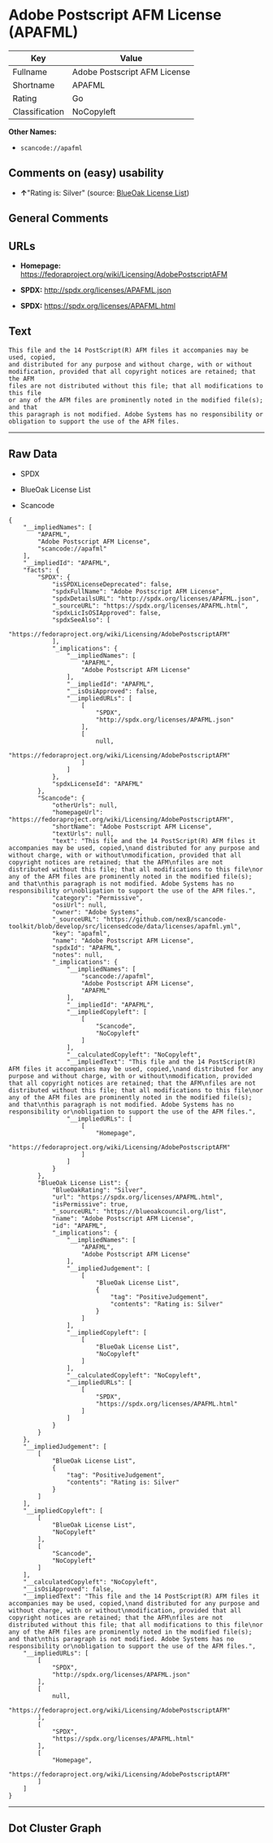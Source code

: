 * Adobe Postscript AFM License (APAFML)

| Key              | Value                          |
|------------------+--------------------------------|
| Fullname         | Adobe Postscript AFM License   |
| Shortname        | APAFML                         |
| Rating           | Go                             |
| Classification   | NoCopyleft                     |

*Other Names:*

- =scancode://apafml=

** Comments on (easy) usability

- *↑*"Rating is: Silver" (source:
  [[https://blueoakcouncil.org/list][BlueOak License List]])

** General Comments

** URLs

- *Homepage:*
  https://fedoraproject.org/wiki/Licensing/AdobePostscriptAFM

- *SPDX:* http://spdx.org/licenses/APAFML.json

- *SPDX:* https://spdx.org/licenses/APAFML.html

** Text

#+BEGIN_EXAMPLE
  This file and the 14 PostScript(R) AFM files it accompanies may be used, copied,
  and distributed for any purpose and without charge, with or without
  modification, provided that all copyright notices are retained; that the AFM
  files are not distributed without this file; that all modifications to this file
  or any of the AFM files are prominently noted in the modified file(s); and that
  this paragraph is not modified. Adobe Systems has no responsibility or
  obligation to support the use of the AFM files.
#+END_EXAMPLE

--------------

** Raw Data

- SPDX

- BlueOak License List

- Scancode

#+BEGIN_EXAMPLE
  {
      "__impliedNames": [
          "APAFML",
          "Adobe Postscript AFM License",
          "scancode://apafml"
      ],
      "__impliedId": "APAFML",
      "facts": {
          "SPDX": {
              "isSPDXLicenseDeprecated": false,
              "spdxFullName": "Adobe Postscript AFM License",
              "spdxDetailsURL": "http://spdx.org/licenses/APAFML.json",
              "_sourceURL": "https://spdx.org/licenses/APAFML.html",
              "spdxLicIsOSIApproved": false,
              "spdxSeeAlso": [
                  "https://fedoraproject.org/wiki/Licensing/AdobePostscriptAFM"
              ],
              "_implications": {
                  "__impliedNames": [
                      "APAFML",
                      "Adobe Postscript AFM License"
                  ],
                  "__impliedId": "APAFML",
                  "__isOsiApproved": false,
                  "__impliedURLs": [
                      [
                          "SPDX",
                          "http://spdx.org/licenses/APAFML.json"
                      ],
                      [
                          null,
                          "https://fedoraproject.org/wiki/Licensing/AdobePostscriptAFM"
                      ]
                  ]
              },
              "spdxLicenseId": "APAFML"
          },
          "Scancode": {
              "otherUrls": null,
              "homepageUrl": "https://fedoraproject.org/wiki/Licensing/AdobePostscriptAFM",
              "shortName": "Adobe Postscript AFM License",
              "textUrls": null,
              "text": "This file and the 14 PostScript(R) AFM files it accompanies may be used, copied,\nand distributed for any purpose and without charge, with or without\nmodification, provided that all copyright notices are retained; that the AFM\nfiles are not distributed without this file; that all modifications to this file\nor any of the AFM files are prominently noted in the modified file(s); and that\nthis paragraph is not modified. Adobe Systems has no responsibility or\nobligation to support the use of the AFM files.",
              "category": "Permissive",
              "osiUrl": null,
              "owner": "Adobe Systems",
              "_sourceURL": "https://github.com/nexB/scancode-toolkit/blob/develop/src/licensedcode/data/licenses/apafml.yml",
              "key": "apafml",
              "name": "Adobe Postscript AFM License",
              "spdxId": "APAFML",
              "notes": null,
              "_implications": {
                  "__impliedNames": [
                      "scancode://apafml",
                      "Adobe Postscript AFM License",
                      "APAFML"
                  ],
                  "__impliedId": "APAFML",
                  "__impliedCopyleft": [
                      [
                          "Scancode",
                          "NoCopyleft"
                      ]
                  ],
                  "__calculatedCopyleft": "NoCopyleft",
                  "__impliedText": "This file and the 14 PostScript(R) AFM files it accompanies may be used, copied,\nand distributed for any purpose and without charge, with or without\nmodification, provided that all copyright notices are retained; that the AFM\nfiles are not distributed without this file; that all modifications to this file\nor any of the AFM files are prominently noted in the modified file(s); and that\nthis paragraph is not modified. Adobe Systems has no responsibility or\nobligation to support the use of the AFM files.",
                  "__impliedURLs": [
                      [
                          "Homepage",
                          "https://fedoraproject.org/wiki/Licensing/AdobePostscriptAFM"
                      ]
                  ]
              }
          },
          "BlueOak License List": {
              "BlueOakRating": "Silver",
              "url": "https://spdx.org/licenses/APAFML.html",
              "isPermissive": true,
              "_sourceURL": "https://blueoakcouncil.org/list",
              "name": "Adobe Postscript AFM License",
              "id": "APAFML",
              "_implications": {
                  "__impliedNames": [
                      "APAFML",
                      "Adobe Postscript AFM License"
                  ],
                  "__impliedJudgement": [
                      [
                          "BlueOak License List",
                          {
                              "tag": "PositiveJudgement",
                              "contents": "Rating is: Silver"
                          }
                      ]
                  ],
                  "__impliedCopyleft": [
                      [
                          "BlueOak License List",
                          "NoCopyleft"
                      ]
                  ],
                  "__calculatedCopyleft": "NoCopyleft",
                  "__impliedURLs": [
                      [
                          "SPDX",
                          "https://spdx.org/licenses/APAFML.html"
                      ]
                  ]
              }
          }
      },
      "__impliedJudgement": [
          [
              "BlueOak License List",
              {
                  "tag": "PositiveJudgement",
                  "contents": "Rating is: Silver"
              }
          ]
      ],
      "__impliedCopyleft": [
          [
              "BlueOak License List",
              "NoCopyleft"
          ],
          [
              "Scancode",
              "NoCopyleft"
          ]
      ],
      "__calculatedCopyleft": "NoCopyleft",
      "__isOsiApproved": false,
      "__impliedText": "This file and the 14 PostScript(R) AFM files it accompanies may be used, copied,\nand distributed for any purpose and without charge, with or without\nmodification, provided that all copyright notices are retained; that the AFM\nfiles are not distributed without this file; that all modifications to this file\nor any of the AFM files are prominently noted in the modified file(s); and that\nthis paragraph is not modified. Adobe Systems has no responsibility or\nobligation to support the use of the AFM files.",
      "__impliedURLs": [
          [
              "SPDX",
              "http://spdx.org/licenses/APAFML.json"
          ],
          [
              null,
              "https://fedoraproject.org/wiki/Licensing/AdobePostscriptAFM"
          ],
          [
              "SPDX",
              "https://spdx.org/licenses/APAFML.html"
          ],
          [
              "Homepage",
              "https://fedoraproject.org/wiki/Licensing/AdobePostscriptAFM"
          ]
      ]
  }
#+END_EXAMPLE

--------------

** Dot Cluster Graph

[[../dot/APAFML.svg]]
